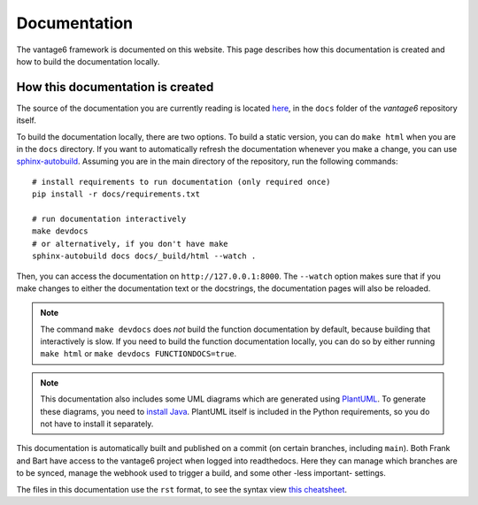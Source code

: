 .. _documentation:

Documentation
=============

The vantage6 framework is documented on this website. This page describes how
this documentation is created and how to build the documentation locally.

How this documentation is created
---------------------------------

The source of the documentation you are currently reading is located
`here <https://github.com/vantage6/vantage6/tree/main/docs/>`_, in the ``docs``
folder of the *vantage6* repository itself.

To build the documentation locally, there are two options. To build a static
version, you can do ``make html`` when you are in the ``docs`` directory.
If you want to automatically refresh the documentation whenever you make a
change, you can use `sphinx-autobuild <https://pypi.org/project/sphinx-autobuild/>`_.
Assuming you are in the main directory of the repository, run the following
commands:

::

    # install requirements to run documentation (only required once)
    pip install -r docs/requirements.txt

    # run documentation interactively
    make devdocs
    # or alternatively, if you don't have make
    sphinx-autobuild docs docs/_build/html --watch .

Then, you can access the documentation on ``http://127.0.0.1:8000``. The ``--watch``
option makes sure that if you make changes to either the documentation text or the
docstrings, the documentation pages will also be reloaded.

.. note::

    The command ``make devdocs`` does *not* build the function documentation by default,
    because building that interactively is slow. If you need to build the function
    documentation locally, you can do so by either running ``make html`` or
    ``make devdocs FUNCTIONDOCS=true``.

.. note::

    This documentation also includes some UML diagrams which are generated using
    `PlantUML <https://plantuml.com/>`_. To generate these diagrams, you need to
    `install Java <https://www.java.com/en/download/help/download_options.html>`_.
    PlantUML itself is included in the Python requirements, so you do not have to
    install it separately.

This documentation is automatically built and published on a commit (on
certain branches, including ``main``). Both Frank and Bart have access to the
vantage6 project when logged into readthedocs. Here they can manage which
branches are to be synced, manage the webhook used to trigger a build, and some
other -less important- settings.

The files in this documentation use the ``rst`` format, to see the syntax view
`this cheatsheet <https://github.com/ralsina/rst-cheatsheet/blob/master/rst-cheatsheet.rst>`_.
